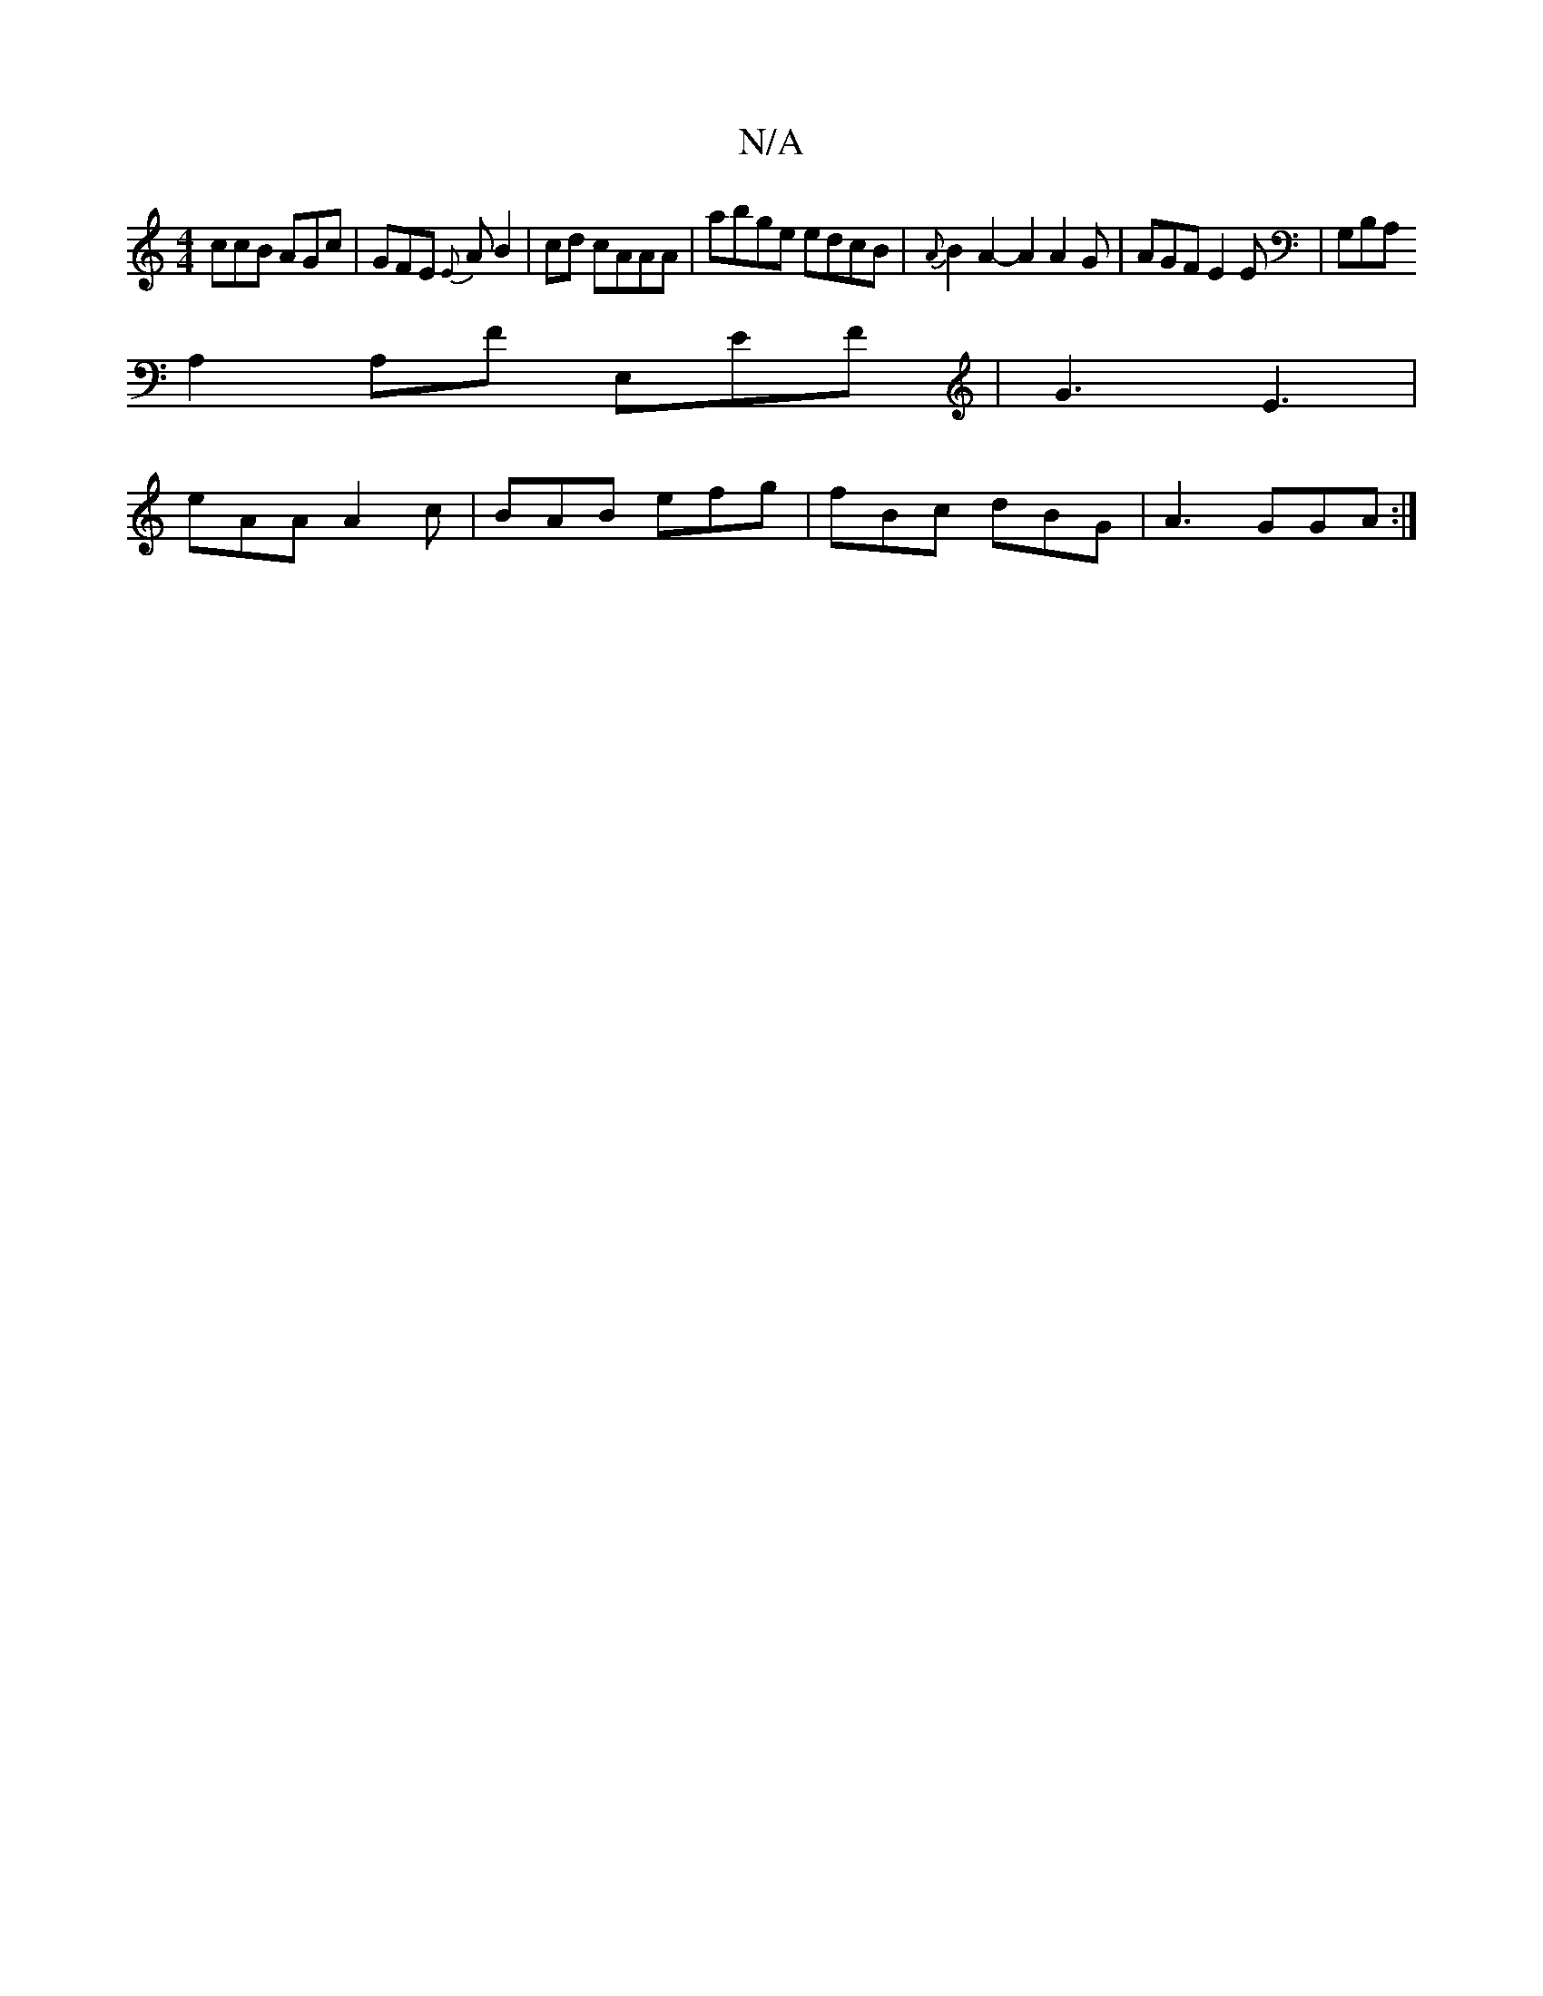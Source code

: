 X:1
T:N/A
M:4/4
R:N/A
K:Cmajor
ccB AGc|GFE {E}AB2|cd cAAA|abge edcB|{A}B2 A2-A2A2G|AGF E2E|G,B,A,
A,2A,F E,EF|G3 E3|
eAA A2c|BAB efg| fBc dBG| A3 GGA :|

G2 Bd Bd ef|c2 G>F G2 A2|B2 de gf|ec c2 c<e | f2 af e2 ag | faaf edBd | (3B^c